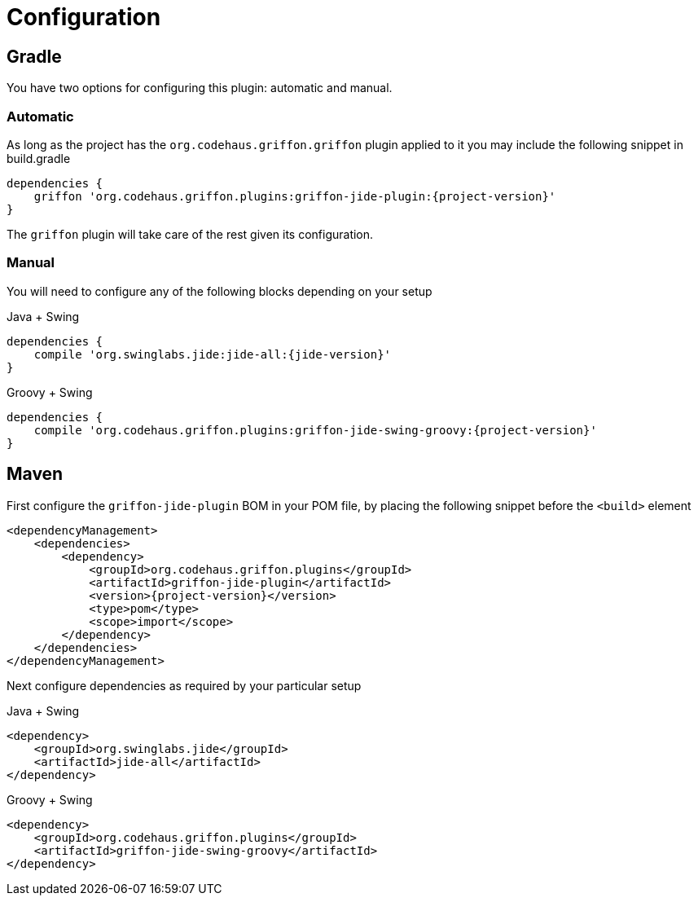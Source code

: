 
[[_configuration]]
= Configuration
:groupId: org.codehaus.griffon.plugins

== Gradle

You have two options for configuring this plugin: automatic and manual.

=== Automatic

As long as the project has the `org.codehaus.griffon.griffon` plugin applied to it you
may include the following snippet in +build.gradle+

[source,groovy,options="nowrap"]
[subs="attributes"]
----
dependencies {
    griffon '{groupId}:griffon-jide-plugin:{project-version}'
}
----

The `griffon` plugin will take care of the rest given its configuration.

=== Manual

You will need to configure any of the following blocks depending on your setup

.Java + Swing
[source,groovy,options="nowrap"]
[subs="attributes"]
----
dependencies {
    compile 'org.swinglabs.jide:jide-all:{jide-version}'
}
----

.Groovy + Swing
[source,groovy,options="nowrap"]
[subs="attributes"]
----
dependencies {
    compile '{groupId}:griffon-jide-swing-groovy:{project-version}'
}
----

== Maven

First configure the `griffon-jide-plugin` BOM in your POM file, by placing the following
snippet before the `<build>` element

[source,xml,options="nowrap"]
[subs="attributes,verbatim"]
----
<dependencyManagement>
    <dependencies>
        <dependency>
            <groupId>{groupId}</groupId>
            <artifactId>griffon-jide-plugin</artifactId>
            <version>{project-version}</version>
            <type>pom</type>
            <scope>import</scope>
        </dependency>
    </dependencies>
</dependencyManagement>
----

Next configure dependencies as required by your particular setup

.Java + Swing
[source,xml,options="nowrap"]
[subs="attributes,verbatim"]
----
<dependency>
    <groupId>org.swinglabs.jide</groupId>
    <artifactId>jide-all</artifactId>
</dependency>
----

.Groovy + Swing
[source,xml,options="nowrap"]
[subs="attributes,verbatim"]
----
<dependency>
    <groupId>{groupId}</groupId>
    <artifactId>griffon-jide-swing-groovy</artifactId>
</dependency>
----

